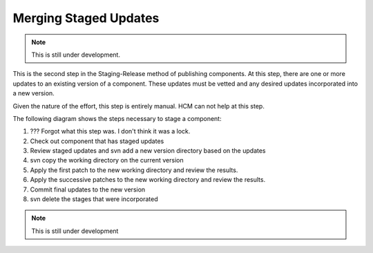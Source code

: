 Merging Staged Updates
----------------------

.. NOTE:: This is still under development.

This is the second step in the Staging-Release method of publishing components.
At this step, there are one or more updates to an existing version of a component.
These updates must be vetted and any desired updates incorporated into a new version.

Given the nature of the effort, this step is entirely manual.
HCM can not help at this step.

The following diagram shows the steps necessary to stage a component:

.. image:: img/merging.png

1.  ??? Forgot what this step was.  I don't think it was a lock.

2.  Check out component that has staged updates

3.  Review staged updates and svn add a new version directory based on the updates

4.  svn copy the working directory on the current version

5.  Apply the first patch to the new working directory and review the results.

6.  Apply the successive patches to the new working directory and review the results.

7.  Commit final updates to the new version

8.  svn delete the stages that were incorporated

.. NOTE:: This is still under development
